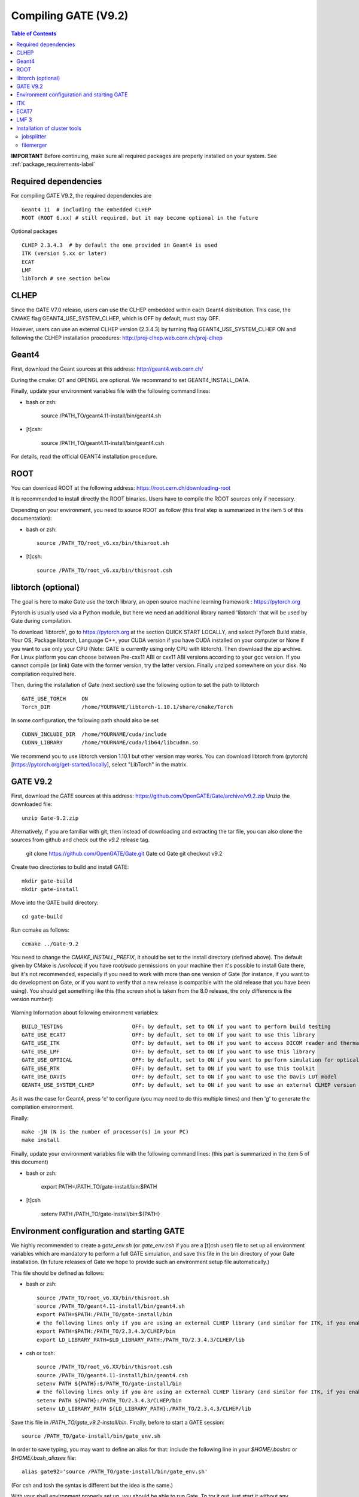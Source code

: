 .. _compilation_instructions-label:

Compiling GATE (V9.2)
=============================

.. contents:: Table of Contents
   :depth: 15
   :local:

**IMPORTANT** Before continuing, make sure all required packages are properly installed on your system. See :ref:`package_requirements-label`

Required dependencies
----------------

For compiling GATE V9.2, the required dependencies are ::

   Geant4 11  # including the embedded CLHEP
   ROOT (ROOT 6.xx) # still required, but it may become optional in the future
   

Optional packages ::
 
   CLHEP 2.3.4.3  # by default the one provided in Geant4 is used
   ITK (version 5.xx or later)
   ECAT
   LMF
   libTorch # see section below
   

CLHEP
-----

Since the GATE V7.0 release, users can use the CLHEP embedded within each Geant4 distribution. This case, the CMAKE flag GEANT4_USE_SYSTEM_CLHEP, which is OFF by default, must stay OFF.

However, users can use an external CLHEP version (2.3.4.3) by turning flag GEANT4_USE_SYSTEM_CLHEP ON and following the CLHEP installation procedures: http://proj-clhep.web.cern.ch/proj-clhep


Geant4
------

First, download the Geant sources at this address: http://geant4.web.cern.ch/

During the cmake: QT and OPENGL are optional. We recommand to set GEANT4_INSTALL_DATA.

Finally, update your environment variables file with the following command lines:

* bash or zsh:

   source /PATH_TO/geant4.11-install/bin/geant4.sh

* [t]csh:

   source /PATH_TO/geant4.11-install/bin/geant4.csh

For details, read the official GEANT4 installation procedure.


ROOT
----

You can download ROOT at the following address: https://root.cern.ch/downloading-root

It is recommended to install directly the ROOT binaries. Users have to compile the ROOT sources only if necessary.

Depending on your environment, you need to source ROOT as follow (this final step is summarized in the item 5 of this documentation):

* bash or zsh::

   source /PATH_TO/root_v6.xx/bin/thisroot.sh

* [t]csh::

   source /PATH_TO/root_v6.xx/bin/thisroot.csh

.. _geant4-label:


.. _gate-label:


libtorch (optional)
---------

The goal is here to make Gate use the torch library, an open source machine learning framework : https://pytorch.org

Pytorch is usually used via a Python module, but here we need an additional library named 'libtorch' that will be used by Gate during compilation.

To download 'libtorch', go to https://pytorch.org at the section QUICK START LOCALLY, and select PyTorch Build stable, Your OS, Package libtorch, Language C++, your CUDA version if you have CUDA installed on your computer or None if you want to use only your CPU (Note: GATE is currently using only CPU with libtorch). Then download the zip archive. For Linux platform you can choose between Pre-cxx11 ABI or cxx11 ABI versions according to your gcc version. If you cannot compile (or link) Gate with the former version, try the latter version. Finally unziped somewhere on your disk. No compilation required here.

Then, during the installation of Gate (next section) use the following option to set the path to libtorch ::

    GATE_USE_TORCH     ON
    Torch_DIR          /home/YOURNAME/libtorch-1.10.1/share/cmake/Torch
    
In some configuration, the following path should also be set ::

    CUDNN_INCLUDE_DIR  /home/YOURNAME/cuda/include
    CUDNN_LIBRARY      /home/YOURNAME/cuda/lib64/libcudnn.so          

We recommend you to use libtorch version 1.10.1 but other version may works. You can download libtorch from (pytorch)[https://pytorch.org/get-started/locally], select "LibTorch" in the matrix. 

GATE V9.2
---------

First, download the GATE sources at this address: https://github.com/OpenGATE/Gate/archive/v9.2.zip
Unzip the downloaded file::

   unzip Gate-9.2.zip

Alternatively, if you are familiar with git, then instead of downloading and extracting the tar file, you can also clone the sources from github and check out the *v9.2* release tag.

   git clone https://github.com/OpenGATE/Gate.git Gate
   cd Gate
   git checkout v9.2

Create two directories to build and install GATE::

   mkdir gate-build
   mkdir gate-install

Move into the GATE build directory::

   cd gate-build

Run ccmake as follows::

   ccmake ../Gate-9.2

You need to change the *CMAKE_INSTALL_PREFIX*, it should be set to the install directory (defined above). The default given by CMake is */usr/local*; if you have root/sudo permissions on your machine then it's possible to install Gate there, but it's not recommended, especially if you need to work with more than one version of Gate (for instance, if you want to do development on Gate, or if you want to verify that a new release is compatible with the old release that you have been using).
You should get something like this (the screen shot is taken from the 8.0 release, the only difference is the version number):

.. figure:: CMakeGATE8.0.png
   :alt: Figure 2: CMakeGATE8.0
   :name: CMakeGATE8.0

Warning Information about following environment variables::

   BUILD_TESTING                      OFF: by default, set to ON if you want to perform build testing
   GATE_USE_ECAT7                     OFF: by default, set to ON if you want to use this library
   GATE_USE_ITK                       OFF: by default, set to ON if you want to access DICOM reader and thermal therapy capabilities
   GATE_USE_LMF                       OFF: by default, set to ON if you want to use this library
   GATE_USE_OPTICAL                   OFF: by default, set to ON if you want to perform simulation for optical imaging applications
   GATE_USE_RTK                       OFF: by default, set to ON if you want to use this toolkit
   GATE_USE_DAVIS                     OFF: by default, set to ON if you want to use the Davis LUT model
   GEANT4_USE_SYSTEM_CLHEP            OFF: by default, set to ON if you want to use an external CLHEP version

As it was the case for Geant4, press 'c' to configure (you may need to do this multiple times) and then 'g' to generate the compilation environment. 

Finally::

   make -jN (N is the number of processor(s) in your PC)
   make install

Finally, update your environment variables file with the following command lines: (this part is summarized in the item 5 of this document)

* bash or zsh:

   export PATH=/PATH_TO/gate-install/bin:$PATH

* [t]csh

   setenv PATH /PATH_TO/gate-install/bin:${PATH}
   

Environment configuration and starting GATE
-------------------------------------------

We highly recommended to create a *gate_env.sh* (or *gate_env.csh* if you are a [t]csh user) file to set up all environment variables which are mandatory to perform a full GATE simulation, and save this file in the bin directory of your Gate installation. (In future releases of Gate we hope to provide such an environment setup file automatically.)

This file should be defined as follows:

* bash or zsh::

   source /PATH_TO/root_v6.XX/bin/thisroot.sh
   source /PATH_TO/geant4.11-install/bin/geant4.sh
   export PATH=$PATH:/PATH_TO/gate-install/bin
   # the following lines only if you are using an external CLHEP library (and similar for ITK, if you enabled it):
   export PATH=$PATH:/PATH_TO/2.3.4.3/CLHEP/bin
   export LD_LIBRARY_PATH=$LD_LIBRARY_PATH:/PATH_TO/2.3.4.3/CLHEP/lib

* csh or tcsh::

   source /PATH_TO/root_v6.XX/bin/thisroot.csh
   source /PATH_TO/geant4.11-install/bin/geant4.csh
   setenv PATH ${PATH}:$/PATH_TO/gate-install/bin
   # the following lines only if you are using an external CLHEP library (and similar for ITK, if you enabled it):
   setenv PATH ${PATH}:/PATH_TO/2.3.4.3/CLHEP/bin
   setenv LD_LIBRARY_PATH ${LD_LIBRARY_PATH}:/PATH_TO/2.3.4.3/CLHEP/lib

Save this file in */PATH_TO/gate_v9.2-install/bin*. Finally, before to start a GATE session::

   source /PATH_TO/gate-install/bin/gate_env.sh

In order to save typing, you may want to define an alias for that: include the following line in your *$HOME/.bashrc* or *$HOME/.bash_aliases* file::

   alias gate92='source /PATH_TO/gate-install/bin/gate_env.sh'

(For csh and tcsh the syntax is different but the idea is the same.)

With your shell environment properly set up, you should be able to run Gate. To try it out, just start it without any arguments::

   Gate

**!** If you are using the Qt interface on non-English locales then you must force Qt to use a locale with a dot for the decimal separator::

   LC_NUMERIC=C Gate --qt

ITK
---

See: https://itk.org and follow the instructions. 

Here are some additional cmake options::

   ccmake -DITK_USE_REVIEW=ON ..

You will obtain the following screen and you need to configure the different options as follows::

   BUILD_EXAMPLES                   OFF
   BUILD_TESTING                    OFF
   ITKV3_COMPATIBILITY              OFF
   ITK_BUILD_DEFAULT_MODULES        ON
   ITK_WRAP_PYTHON                  OFF


ECAT7
-----

First, create and enter an ecat7 sub-directory::

   mkdir /PATH_TO/ecat7
   cd /PATH_TO/ecat7

Download the ECAT library sources at this address:

http://www.opengatecollaboration.org/ECAT

Unzip and untar the downloaded file::
 
   tar -xzf ecat.tar.gz

**WARNING:** if you want to use ECAT7 output module, don't forget to set CMake option GATE_USE_ECAT7 to ON and to provide the path to ECAT7 source directory (i.e /PATH_TO/ecat7)

Copy the right Makefile.<os> to Makefile.
If Makefile exists this step is not necessary::

   cp Makefile.unix Makefile

Compile::

   make

This will build the library

Go to the utils directory
Copy the right Makefile.<os> to Makefile
if Makefile exists this step is not necessary::

   cp Makefile.unix Makefile

Compile (do not use make -j4 !!!)::

   make

This will create some utility programs

After compilation, create the following folder: include/::

   mkdir /PATH_TO/ecat7/include

In this folder copy all \*.h files::

   cp *.h /PATH_TO/ecat7/include

Check that the file libecat.a is in lib/.
If it isn't copy it there::

   mkdir lib
   cp libecat.a lib/

LMF 3
-----

(Disclaimer: the LMF code and build instructions are provided "as is", we do not give an warranty of it's correctness or usefulness for any purpose, and do not officially support LMF.)

Enter the source directory::

   /PATH_TO/lmf_3_0

Configure lmf

 ./configure

Make sure that you have ROOT in your environment. If this is not the case yet, then run *source /PATH/TO/ROOT/bin/thisroot.sh* (change the "path to root" according to your local ROOT installation).
Then edit the *makefile* to inform the modern compiler on your machine that the code is antique::

   obj/%.o : src/%.c
           gcc $(CFLAGS) -std=c99 -c -o $@ $<
   
   obj/outputRootMgr.o : src/outputRootMgr.cc
           gcc $(CFLAGS) $(ROOTCFLAGS) -std=c++98 -c -o $@ $<
   
   obj/%.o : src/%.cc
           gcc $(CFLAGS) -std=c++98 -c -o $@ $<

(And be careful, it's important that the whitespace in front of each *gcc* is a TAB; if you use normal spaces then it won't work!)

Compile (do not use make -j4 !!!)::

   make clean
   make

If it does not exist, after compilation create the following folder: includes::

   mkdir /PATH_TO/lmf_3_0/includes

In this folder copy all \*.h files, if they aren't in there already::

   cp *.h /PATH_TO/lmf_3_0/includes

Check that the file libLMF.a is in lib/
If it isn't copy it there

Installation of cluster tools
-----------------------------

jobsplitter
~~~~~~~~~~~

Go to /PATH_TO/gate_v9.2/cluster_tools/jobsplitter::

   cd /PATH_TO/gate_v9.2/cluster_tools/jobsplitter

Make sure ROOT and Geant4 environment variables are set::

   source /PATH_TO/root_v6.XX/bin/thisroot.sh
   source /PATH_TO/geant4.11-install/bin/geant4.sh

Compile::

   make

Copy the gjs executable file to the correct place::

   cp /PATH_TO/gate_v9.2/cluster_tools/jobsplitter/gjs /PATH_TO/gate_v9.1-install/bin

filemerger
~~~~~~~~~~~

Go to /PATH_TO/gate_v9.2/cluster_tools/filemerger
Make sure ROOT and Geant4 environment variables are set::

   source /PATH_TO/root_v6.XX/bin/thisroot.sh
   source /PATH_TO/geant4.11-install/bin/geant4.sh

Compile::

   make

Copy the gjs executable file to the correct place::

   cp /PATH_TO/gate_v9.2/cluster_tools/filemerger/gjm /PATH_TO/gate_v9.1-install/bin


